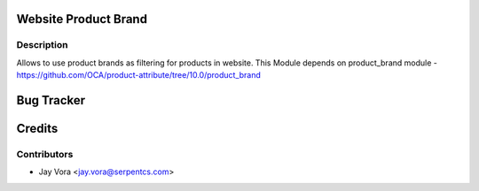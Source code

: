 
Website Product Brand
==================================

Description
-----------
Allows to use product brands as filtering for products in website.
This Module depends on product_brand module
-https://github.com/OCA/product-attribute/tree/10.0/product_brand

Bug Tracker
===========

Credits
=======

Contributors
------------

* Jay Vora <jay.vora@serpentcs.com>

